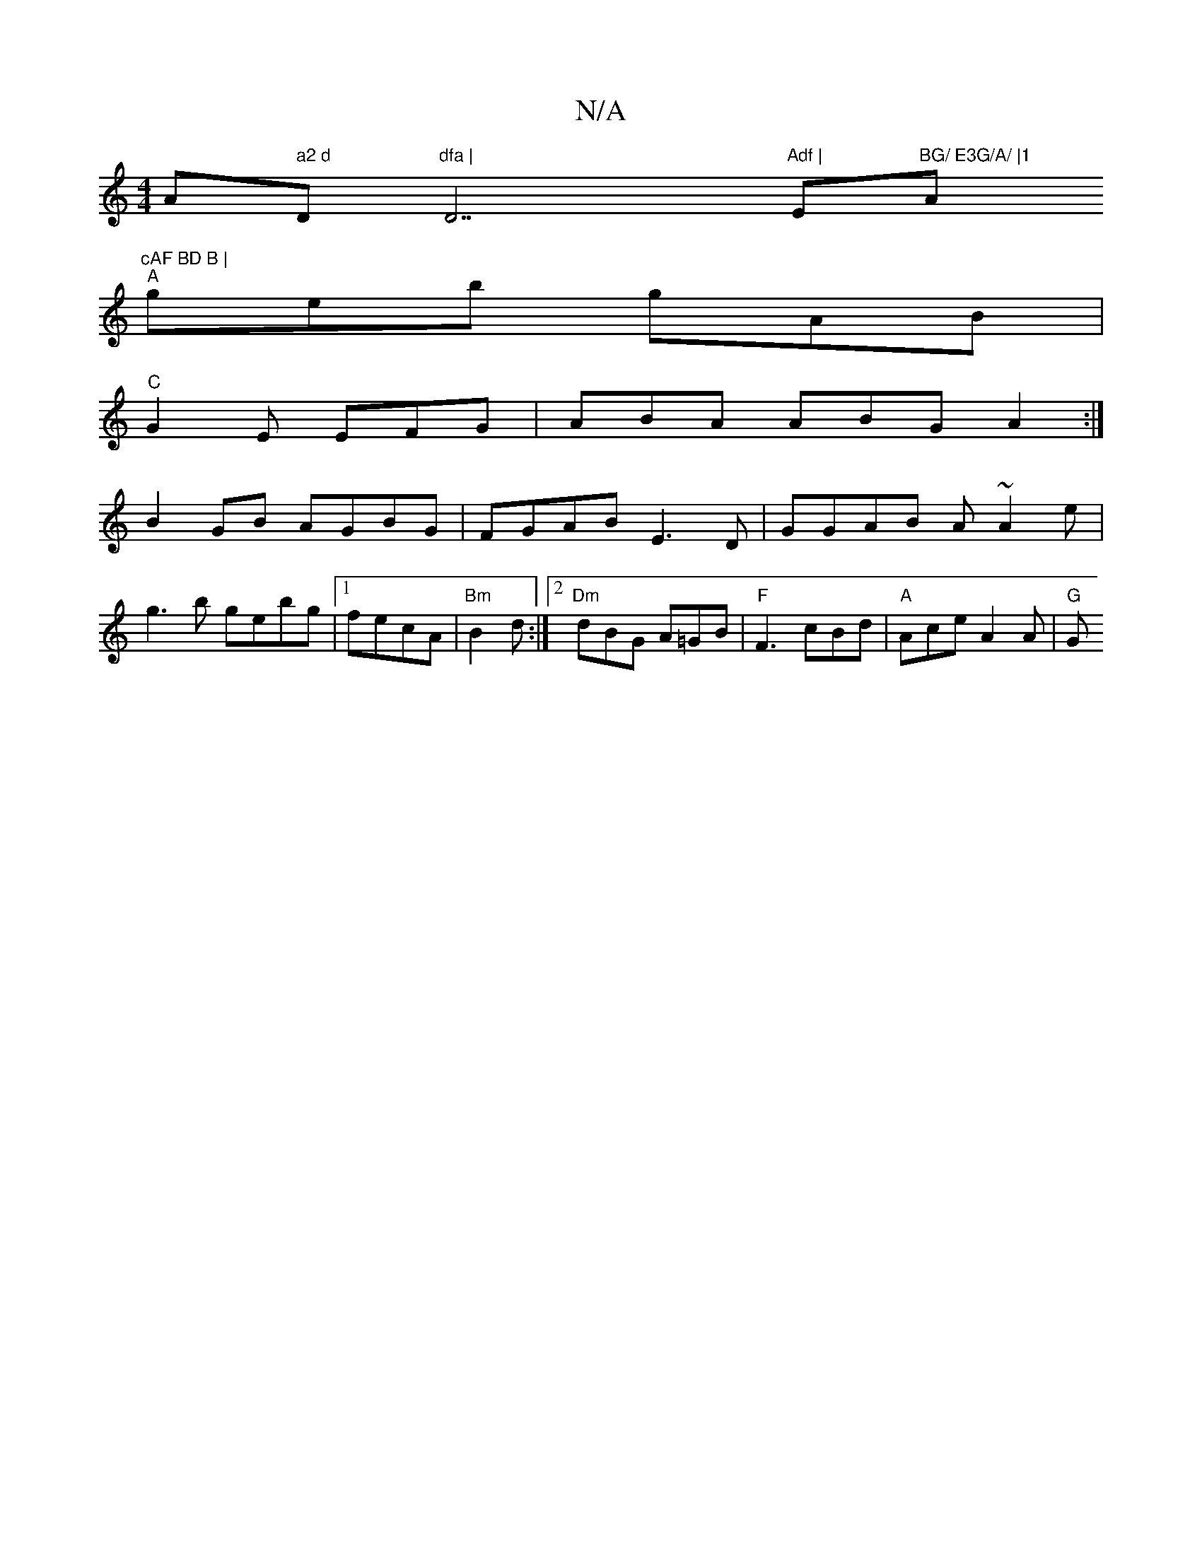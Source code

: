 X:1
T:N/A
M:4/4
R:N/A
K:Cmajor
Am" a2 d "D"dfa | "D7"Adf |"E"BG/ E3G/A/ |1 "A"cAF BD B |
"A"geb gAB |
"C"G2E EFG | ABA ABG A2:|
B2GB AGBG|FGAB E3D|GGAB A~A2e|
g3b gebg |1 fecA|"Bm"B2d :|2 "Dm"dBG A=GB | "F"F3 cBd|"A"Ace A2 A | "G"G